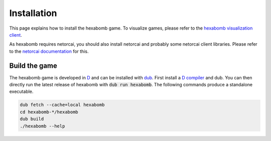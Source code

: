 .. _installation:

Installation
============

This page explains how to install the hexabomb game.
To visualize games, please refer to the `hexabomb visualization client`_.

As hexabomb requires netorcai, you should also install netorcai and probably
some netorcai client libraries.
Please refer to the `netorcai documentation`_ for this.

Build the game
--------------
The hexabomb game is developed in D_ and can be installed with dub_.
First install a `D compiler`_ and dub.
You can then directly run the latest release of hexabomb with
:code:`dub run hexabomb`.
The following commands produce a standalone executable.

.. code-block:: bash

    dub fetch --cache=local hexabomb
    cd hexabomb-*/hexabomb
    dub build
    ./hexabomb --help

.. _netorcaipkgs: https://github.com/netorcai/pkgs
.. _netorcai documentation: https://netorcai.readthedocs.io
.. _D: https://dlang.org/
.. _dub: https://code.dlang.org/getting_started
.. _D compiler: https://dlang.org/download.html
.. _hexabomb visualization client: https://github.com/netorcai/hexabomb-visu
